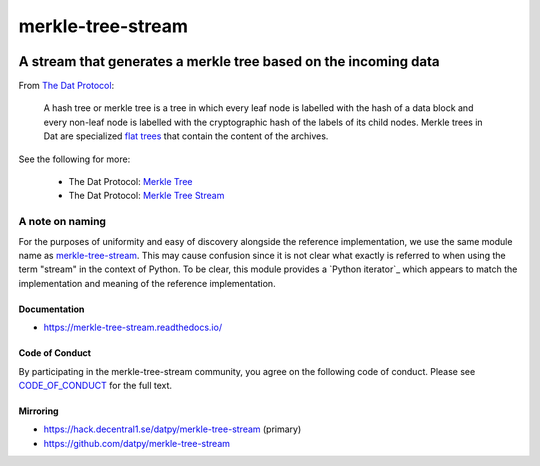 .. _header:

******************
merkle-tree-stream
******************

.. image:: https://img.shields.io/badge/license-MIT-brightgreen.svg
   :target: LICENSE
   :alt: Repository license

.. image:: https://badge.fury.io/py/merkle-tree-stream.svg
   :target: https://badge.fury.io/py/merkle-tree-stream
   :alt: PyPI package

.. image:: https://travis-ci.com/datpy/merkle-tree-stream.svg?branch=master
   :target: https://travis-ci.com/datpy/merkle-tree-stream
   :alt: Travis CI result

.. image:: https://readthedocs.org/projects/merkle-tree-stream/badge/?version=latest
   :target: https://merkle-tree-stream.readthedocs.io/en/latest/
   :alt: Documentation status

.. image:: https://img.shields.io/badge/support-maintainers-brightgreen.svg
   :target: https://decentral1.se
   :alt: Support badge

.. _introduction:

A stream that generates a merkle tree based on the incoming data
----------------------------------------------------------------

From `The Dat Protocol`_: 

.. _The Dat Protocol: https://datprotocol.github.io/book/ch01-01-flat-tree.html

    A hash tree or merkle tree is a tree in which every leaf node is labelled
    with the hash of a data block and every non-leaf node is labelled with the
    cryptographic hash of the labels of its child nodes. Merkle trees in Dat
    are specialized `flat trees`_ that contain the content of the archives.

    .. _Flat Trees: https://flat-tree.readthedocs.io/en/latest/

See the following for more:

  * The Dat Protocol: `Merkle Tree`_
  * The Dat Protocol: `Merkle Tree Stream`_

.. _Merkle Tree: https://datprotocol.github.io/book/ch01-02-merkle-tree.html
.. _Merkle Tree Stream: https://datprotocol.github.io/book/ch02-02-merkle-tree-stream.html

A note on naming
================

For the purposes of uniformity and easy of discovery alongside the reference
implementation, we use the same module name as `merkle-tree-stream`_. This may
cause confusion since it is not clear what exactly is referred to when using
the term "stream" in the context of Python. To be clear, this module provides a
`Python iterator`_ which appears to match the implementation and meaning of the
reference implementation.

.. _merkle-tree-stream: https://github.com/mafintosh/merkle-tree-stream
.. _a Python Iterator: https://docs.python.org/3/c-api/iter.html

.. _documentation:

Documentation
*************

* https://merkle-tree-stream.readthedocs.io/

Code of Conduct
***************

By participating in the merkle-tree-stream community, you agree on the
following code of conduct. Please see `CODE_OF_CONDUCT`_ for the full text.

.. _CODE_OF_CONDUCT: ./CODE_OF_CONDUCT

Mirroring
*********

* https://hack.decentral1.se/datpy/merkle-tree-stream (primary)
* https://github.com/datpy/merkle-tree-stream
